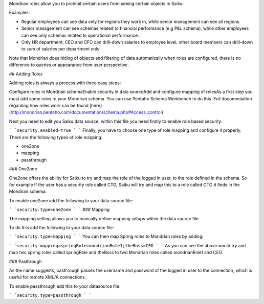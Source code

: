Mondrian roles allow you to prohibit certain users from seeing certain objects in Saiku.

Examples:

* Regular employees can see data only for regions they work in, while senior management can see all regions.
* Senior management can see schemas related to financial performance (e.g P&L schema), while other employees can see only schemas related to operational performance.
* Only HR department, CEO and CFO can drill-down salaries to employee level, other board members can drill-down to sum of salaries per department only.

Note that Mondrian does hiding of objects and filtering of data automatically when roles are configured, there is no difference to queries or appearance from user perspective.

## Adding Roles

Adding roles is always a process with three easy steps:

Configure roles in Mondrian schemaEnable security in data sourceAdd and configure mapping of rolesAs a first step you must add some roles to your Mondrian schema. You can use Pentaho Schema Workbench to do this. Full documentation regarding how roles work can be found [here](http://mondrian.pentaho.com/documentation/schema.php#Access_control).

Next you need to edit you Saiku data source, within this file you need firstly to enable role based security.


```
`security.enabled=true
`
```
Finally, you have to choose one type of role mapping and configure it properly. There are the following types of role mapping:

* one2one
* mapping
* passthrough

### One2one

One2one offers the ability for Saiku to try and map the role of the logged in user, to the role defined in the schema. So for example if the user has a security role called CTO, Saiku will try and map this to a role called CTO it finds in the Mondrian schema.

To enable one2one add the following to your data source file:


```
`security.type=one2one
`
```
### Mapping

The mapping setting allows you to manually define mapping setups within the data source file.

To do this add the following to your data source file:


```
`security.type=mapping
`
```
You can then map Spring roles to Mondrian roles by adding:


```
`security.mapping=springRole=mondrianRole1;theBoss=CEO
`
```
As you can see the above would try and map two spring roles called springRole and theBoss to two Mondrian roles called mondrianRole1 and CEO.

### Pasthrough

As the name suggests, pasthrough passes the username and password of the logged in user to the connection, which is useful for remote XML/A connections.

To enable passthrough add this to your datasource file:


```
`security.type=passthrough
`
```
